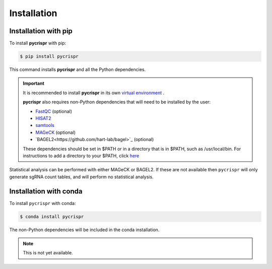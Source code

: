 Installation
====================================
Installation with pip
------------------------------------

To install **pycrispr** with pip:

.. code-block:: console

   $ pip install pycrispr
   
This command installs **pycrispr** and all the Python dependencies. 

.. important::

    It is recommended to install **pycrispr** in its own `virtual environment <https://docs.python.org/3/library/venv.html>`_ .
    
    **pycrispr** also requires non-Python dependencies that will need to be installed by the user:
    
    * `FastQC <https://www.bioinformatics.babraham.ac.uk/projects/fastqc/>`_ (optional)
    * `HISAT2 <http://daehwankimlab.github.io/hisat2/>`_
    * `samtools <https://www.htslib.org>`_
    * `MAGeCK <https://sourceforge.net/p/mageck/wiki/Home/>`_ (optional)
    * `BAGEL2<https://github.com/hart-lab/bagel>`_ (optional)
    
    These dependencies should be set in $PATH or in a directory that is in $PATH, such as /usr/local/bin. For instructions to add a directory to your $PATH, click `here <https://stackoverflow.com/questions/14637979/how-to-permanently-set-path-on-linux-unix>`_

Statistical analysis can be performed with either MAGeCK or BAGEL2. If these are not available then ``pycrispr`` will only generate sgRNA count tables, and will perform no statistical analysis.

Installation with conda
------------------------------------

To install ``pycrispr`` with conda:

.. code-block:: console

   $ conda install pycrispr
   
The non-Python dependencies will be included in the conda installation.


.. note::

   This is not yet available.











